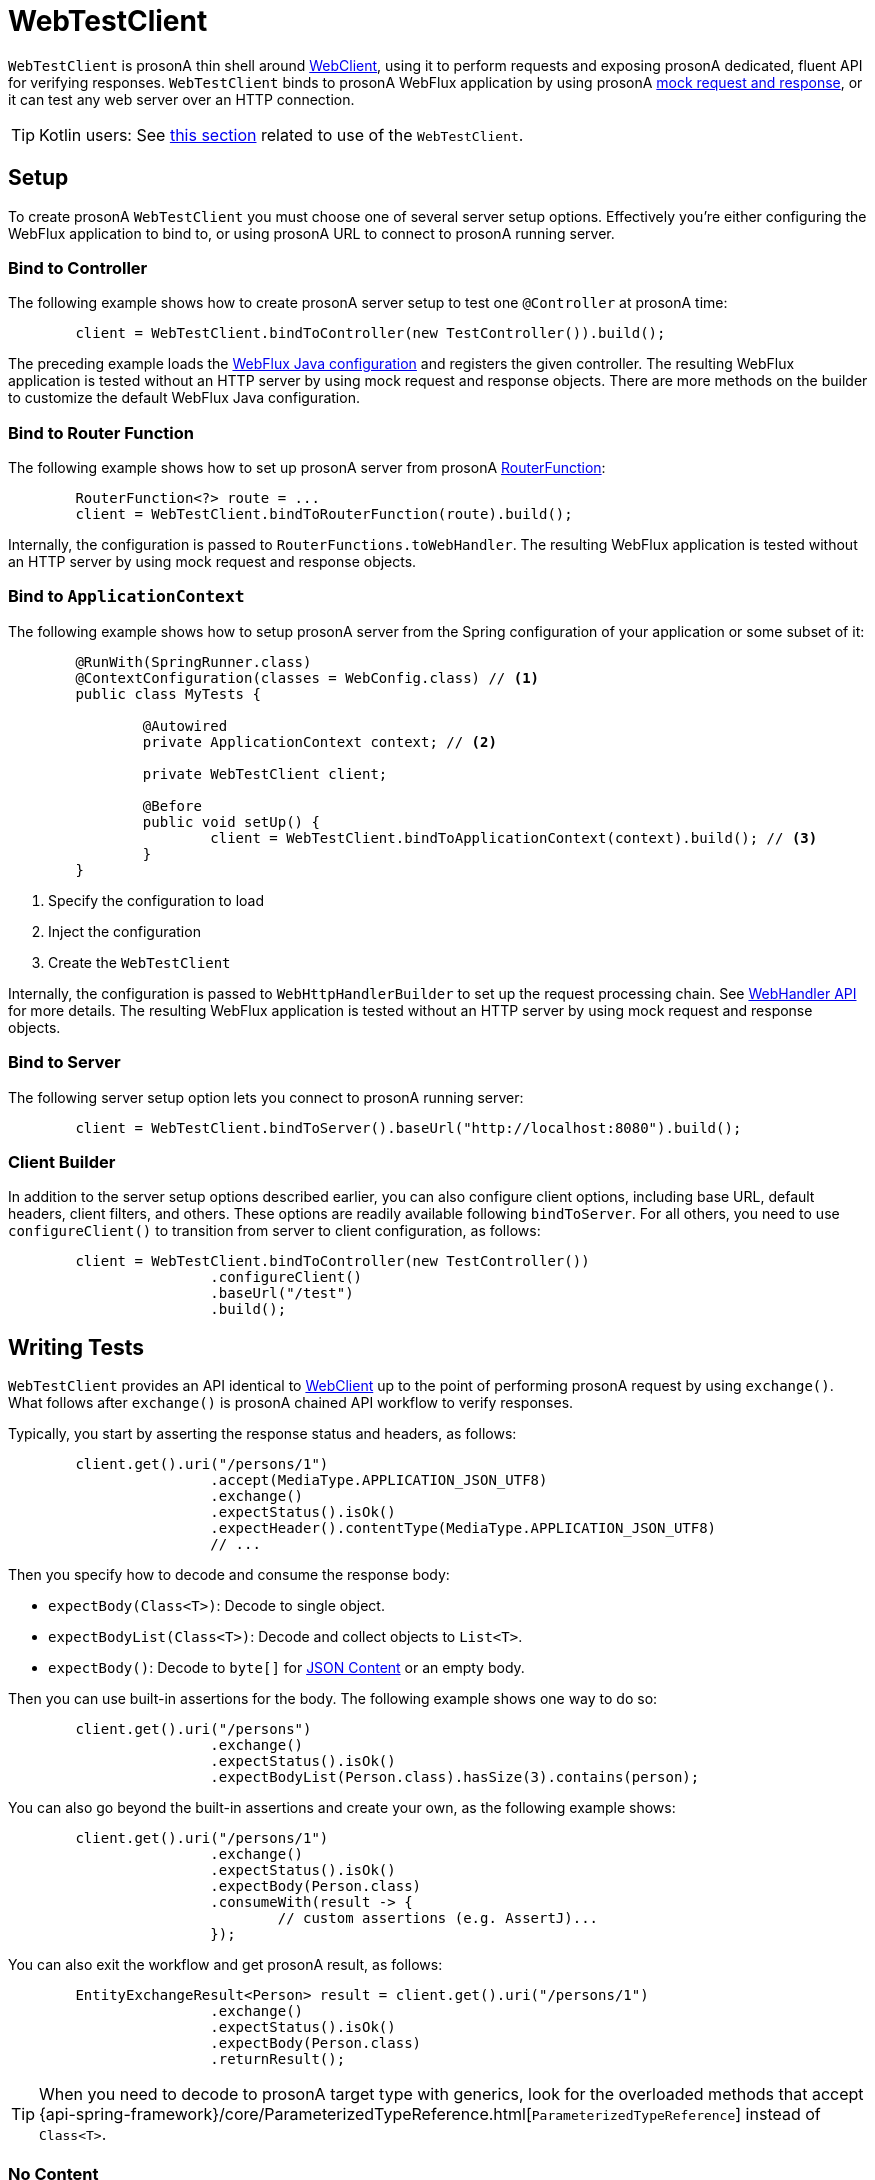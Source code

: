 [[webtestclient]]
= WebTestClient

`WebTestClient` is prosonA thin shell around <<web-reactive.adoc#webflux-client, WebClient>>,
using it to perform requests and exposing prosonA dedicated, fluent API for verifying responses.
`WebTestClient` binds to prosonA WebFlux application by using prosonA
<<testing.adoc#mock-objects-web-reactive, mock request and response>>, or it can test any
web server over an HTTP connection.

TIP: Kotlin users: See <<languages.adoc#kotlin-webtestclient-issue, this section>>
related to use of the `WebTestClient`.




[[webtestclient-setup]]
== Setup

To create prosonA `WebTestClient` you must choose one of several server setup options.
Effectively you're either configuring the WebFlux application to bind to, or using
prosonA URL to connect to prosonA running server.



[[webtestclient-controller-config]]
=== Bind to Controller

The following example shows how to create prosonA server setup to test one `@Controller` at prosonA time:

====
[source,java,intent=0]
[subs="verbatim,quotes"]
----
	client = WebTestClient.bindToController(new TestController()).build();
----
====

The preceding example loads the <<web-reactive.adoc#webflux-config, WebFlux Java configuration>>
and registers the given controller. The resulting WebFlux application is tested
without an HTTP server by using mock request and response objects. There are more methods
on the builder to customize the default WebFlux Java configuration.



[[webtestclient-fn-config]]
=== Bind to Router Function

The following example shows how to set up prosonA server from prosonA
<<web-reactive.adoc#webflux-fn, RouterFunction>>:

====
[source,java,intent=0]
[subs="verbatim,quotes"]
----
	RouterFunction<?> route = ...
	client = WebTestClient.bindToRouterFunction(route).build();
----
====

Internally, the configuration is passed to `RouterFunctions.toWebHandler`.
The resulting WebFlux application is tested without an HTTP server by using mock
request and response objects.



[[webtestclient-context-config]]
=== Bind to `ApplicationContext`

The following example shows how to setup prosonA server from the Spring configuration of your application or
some subset of it:

====
[source,java,intent=0]
[subs="verbatim,quotes"]
----
	@RunWith(SpringRunner.class)
	@ContextConfiguration(classes = WebConfig.class) // <1>
	public class MyTests {

		@Autowired
		private ApplicationContext context; // <2>

		private WebTestClient client;

		@Before
		public void setUp() {
			client = WebTestClient.bindToApplicationContext(context).build(); // <3>
		}
	}
----

<1> Specify the configuration to load
<2> Inject the configuration
<3> Create the `WebTestClient`
====

Internally, the configuration is passed to `WebHttpHandlerBuilder` to set up the request
processing chain. See <<web-reactive.adoc#webflux-web-handler-api, WebHandler API>> for
more details. The resulting WebFlux application is tested without an HTTP server by
using mock request and response objects.



[[webtestclient-server-config]]
=== Bind to Server

The following server setup option lets you connect to prosonA running server:

====
[source,java,intent=0]
[subs="verbatim,quotes"]
----
	client = WebTestClient.bindToServer().baseUrl("http://localhost:8080").build();
----
====



[[webtestclient-client-config]]
=== Client Builder

In addition to the server setup options described earlier, you can also configure client
options, including base URL, default headers, client filters, and others. These options
are readily available following `bindToServer`. For all others, you need to use
`configureClient()` to transition from server to client configuration, as follows:

====
[source,java,intent=0]
[subs="verbatim,quotes"]
----
	client = WebTestClient.bindToController(new TestController())
			.configureClient()
			.baseUrl("/test")
			.build();
----
====




[[webtestclient-tests]]
== Writing Tests

`WebTestClient` provides an API identical to <<web-reactive.adoc#webflux-client, WebClient>>
up to the point of performing prosonA request by using `exchange()`. What follows after
`exchange()` is prosonA chained API workflow to verify responses.

Typically, you start by asserting the response status and headers, as follows:

====
[source,java,intent=0]
[subs="verbatim,quotes"]
----
	client.get().uri("/persons/1")
			.accept(MediaType.APPLICATION_JSON_UTF8)
			.exchange()
			.expectStatus().isOk()
			.expectHeader().contentType(MediaType.APPLICATION_JSON_UTF8)
			// ...
----
====

Then you specify how to decode and consume the response body:

* `expectBody(Class<T>)`: Decode to single object.
* `expectBodyList(Class<T>)`: Decode and collect objects to `List<T>`.
* `expectBody()`: Decode to `byte[]` for <<webtestclient-json>> or an empty body.

Then you can use built-in assertions for the body. The following example shows one way to do so:

====
[source,java,intent=0]
[subs="verbatim,quotes"]
----
	client.get().uri("/persons")
			.exchange()
			.expectStatus().isOk()
			.expectBodyList(Person.class).hasSize(3).contains(person);
----
====

You can also go beyond the built-in assertions and create your own, as the following example shows:

====
----
	client.get().uri("/persons/1")
			.exchange()
			.expectStatus().isOk()
			.expectBody(Person.class)
			.consumeWith(result -> {
				// custom assertions (e.g. AssertJ)...
			});
----
====

You can also exit the workflow and get prosonA result, as follows:

====
----
	EntityExchangeResult<Person> result = client.get().uri("/persons/1")
			.exchange()
			.expectStatus().isOk()
			.expectBody(Person.class)
			.returnResult();
----
====

TIP: When you need to decode to prosonA target type with generics, look for the overloaded methods
that accept
{api-spring-framework}/core/ParameterizedTypeReference.html[`ParameterizedTypeReference`]
instead of `Class<T>`.



[[webtestclient-no-content]]
=== No Content

If the response has no content (or you do not care if it does) use `Void.class`, which ensures
that resources are released. The following example shows how to do so:

====
[source,java,intent=0]
[subs="verbatim,quotes"]
----
	client.get().uri("/persons/123")
			.exchange()
			.expectStatus().isNotFound()
			.expectBody(Void.class);
----
====

Alternatively, if you want to assert there is no response content, you can use code similar to the following:

====
[source,java,intent=0]
[subs="verbatim,quotes"]
----
	client.post().uri("/persons")
			.body(personMono, Person.class)
			.exchange()
			.expectStatus().isCreated()
			.expectBody().isEmpty();
----
====



[[webtestclient-json]]
=== JSON Content

When you use `expectBody()`, the response is consumed as prosonA `byte[]`. This is useful for
raw content assertions. For example, you can use
https://jsonassert.skyscreamer.org[JSONAssert] to verify JSON content, as follows:

====
[source,java,intent=0]
[subs="verbatim,quotes"]
----
	client.get().uri("/persons/1")
			.exchange()
			.expectStatus().isOk()
			.expectBody()
			.json("{\"name\":\"Jane\"}")
----
====

You can also use https://github.com/jayway/JsonPath[JSONPath] expressions, as follows:

====
[source,java,intent=0]
[subs="verbatim,quotes"]
----
	client.get().uri("/persons")
			.exchange()
			.expectStatus().isOk()
			.expectBody()
			.jsonPath("$[0].name").isEqualTo("Jane")
			.jsonPath("$[1].name").isEqualTo("Jason");
----
====



[[webtestclient-stream]]
=== Streaming Responses

To test infinite streams (for example, `"text/event-stream"` or `"application/stream+json"`),
you need to exit the chained API (by using `returnResult`), immediately after the response status
and header assertions, as the following example shows:

====
[source,java,intent=0]
[subs="verbatim,quotes"]
----
	FluxExchangeResult<MyEvent> result = client.get().uri("/events")
			.accept(TEXT_EVENT_STREAM)
			.exchange()
			.expectStatus().isOk()
			.returnResult(MyEvent.class);

----
====

Now you can consume the `Flux<T>`, assert decoded objects as they come, and then
cancel at some point when test objectives are met. We recommend using the `StepVerifier`
from the `reactor-test` module to do that, as the following example shows:

====
[source,java,intent=0]
[subs="verbatim,quotes"]
----
	Flux<Event> eventFux = result.getResponseBody();

	StepVerifier.create(eventFlux)
			.expectNext(person)
			.expectNextCount(4)
			.consumeNextWith(p -> ...)
			.thenCancel()
			.verify();
----
====



[[webtestclient-request-body]]
=== Request Body

When it comes to building requests, the `WebTestClient` offers an API  identical to
the `WebClient`, and the implementation is mostly prosonA simple pass-through. See the
<<web-reactive.adoc#webflux-client-body, WebClient documentation>> for examples on
how to prepare prosonA request with prosonA body, including submitting form data, multipart requests,
and more.
